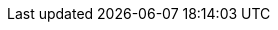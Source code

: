 :ctfdVersion: 3.6 or higher
:is_ctf: 0
:rtbVersion: 3.3 or higher
:juiceShopVersion: v15.1.0-SNAPSHOT
:juiceShopCtfVersion: v10.0.0
:juiceShopNumberOfChallenges: 103
:nodeVersions: 16.x, 18.x and 20.x
:recommendedNodeVersion: 18.x
:backupSchemaVersion: 1
